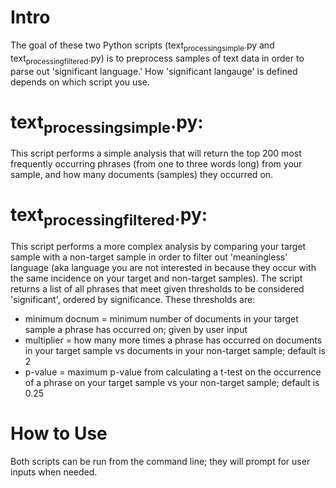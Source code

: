 * Intro 

The goal of these two Python scripts (text_processing_simple.py and text_processing_filtered.py) is to preprocess samples of text data in order to parse out 'significant language.' How 'significant langauge' is defined depends on which script you use.

* text_processing_simple.py:

This script performs a simple analysis that will return the top 200 most frequently occurring phrases (from one to three words long) from your sample, and how many documents (samples) they occurred on.

* text_processing_filtered.py:

This script performs a more complex analysis by comparing your target sample with a non-target sample in order to filter out 'meaningless' language (aka language you are not interested in because they occur with the same incidence on your target and non-target samples).  The script returns a list of all phrases that meet given thresholds to be considered 'significant', ordered by significance. These thresholds are:
 - minimum docnum = minimum number of documents in your target sample a phrase has occurred on; given by user input
 - multiplier = how many more times a phrase has occurred on documents in your target sample vs documents in your non-target sample; default is 2
 - p-value = maximum p-value from calculating a t-test on the occurrence of a phrase on your target sample vs your non-target sample; default is 0.25

* How to Use

Both scripts can be run from the command line; they will prompt for user inputs when needed.
